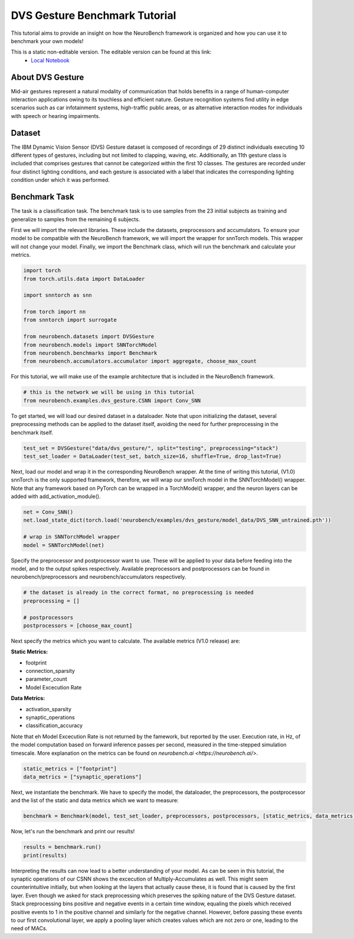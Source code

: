===================================
**DVS Gesture Benchmark Tutorial**
===================================

This tutorial aims to provide an insight on how the NeuroBench framework is organized and how you can use it to benchmark your own models!

This is a static non-editable version. The editable version can be found at this link:
 * `Local Notebook <path/to/ipynb_file>`__

**About DVS Gesture**
-----------------------

Mid-air gestures represent a natural modality of communication that holds benefits in a range of human-computer interaction applications owing to its touchless and efficient nature. Gesture recognition systems find utility in edge scenarios such as car infotainment systems, high-traffic public areas, or as alternative interaction modes for individuals with speech or hearing impairments.

**Dataset**
------------

The IBM Dynamic Vision Sensor (DVS) Gesture dataset is composed of recordings of 29 distinct individuals executing 10 different types of gestures, including but not limited to clapping, waving, etc. Additionally, an 11th gesture class is included that comprises gestures that cannot be categorized within the first 10 classes. The gestures are recorded under four distinct lighting conditions, and each gesture is associated with a label that indicates the corresponding lighting condition under which it was performed.

**Benchmark Task**
-------------------

The task is a classification task. The benchmark task is to use samples from the 23 initial subjects as training and generalize to samples from the remaining 6 subjects.

First we will import the relevant libraries. These include the datasets, preprocessors and accumulators. To ensure your model to be compatible with the NeuroBench framework, we will import the wrapper for snnTorch models. This wrapper will not change your model. Finally, we import the Benchmark class, which will run the benchmark and calculate your metrics.

.. code:: python

   import torch
   from torch.utils.data import DataLoader

   import snntorch as snn

   from torch import nn
   from snntorch import surrogate

   from neurobench.datasets import DVSGesture
   from neurobench.models import SNNTorchModel
   from neurobench.benchmarks import Benchmark
   from neurobench.accumulators.accumulator import aggregate, choose_max_count

For this tutorial, we will make use of the example architecture that is included in the NeuroBench framework.

.. code:: python

   # this is the network we will be using in this tutorial
   from neurobench.examples.dvs_gesture.CSNN import Conv_SNN

To get started, we will load our desired dataset in a dataloader. Note that upon initializing the dataset, several preprocessing methods can be applied to the dataset itself, avoiding the need for further preprocessing in the benchmark itself.

.. code:: python

   test_set = DVSGesture("data/dvs_gesture/", split="testing", preprocessing="stack")
   test_set_loader = DataLoader(test_set, batch_size=16, shuffle=True, drop_last=True)

Next, load our model and wrap it in the corresponding NeuroBench wrapper. At the time of writing this tutorial, (V1.0) snnTorch is the only supported framework, therefore, we will wrap our snnTorch model in the SNNTorchModel() wrapper. Note that any framework based on PyTorch can be wrapped in a TorchModel() wrapper, and the neuron layers can be added with add_activation_module(). 

.. code:: python

   net = Conv_SNN()
   net.load_state_dict(torch.load('neurobench/examples/dvs_gesture/model_data/DVS_SNN_untrained.pth'))

   # wrap in SNNTorchModel wrapper
   model = SNNTorchModel(net)

Specify the preprocessor and postprocessor want to use. These will be applied to your data before feeding into the model, and to the output spikes respectively. Available preprocessors and postprocessors can be found in neurobench/preprocessors and neurobench/accumulators respectively.

.. code:: python

   # the dataset is already in the correct format, no preprocessing is needed
   preprocessing = []

   # postprocessors
   postprocessors = [choose_max_count]

Next specify the metrics which you want to calculate. The available metrics (V1.0 release) are:

**Static Metrics:**

- footprint
- connection_sparsity
- parameter_count
- Model Excecution Rate

**Data Metrics:**

- activation_sparsity
- synaptic_operations
- classification_accuracy

Note that eh Model Excecution Rate is not returned by the famework, but reported by the user. Execution rate, in Hz, of the model computation based on forward inference passes per second, measured in the time-stepped simulation timescale. More explanation on the metrics can be found on `neurobench.ai <https://neurobench.ai/>`. 

.. code:: python

   static_metrics = ["footprint"]
   data_metrics = ["synaptic_operations"]

Next, we instantiate the benchmark. We have to specify the model, the dataloader, the preprocessors, the postprocessor and the list of the static and data metrics which we want to measure:

.. code:: python

   benchmark = Benchmark(model, test_set_loader, preprocessors, postprocessors, [static_metrics, data_metrics])

Now, let's run the benchmark and print our results!

.. code:: python

   results = benchmark.run()
   print(results)

Interpreting the results can now lead to a better understanding of your model. As can be seen in this tutorial, the synaptic operations of our CSNN shows the excecution of Multiply-Accumulates as well. This might seem counterintuitive initially, but when looking at the layers that actually cause these, it is found that is caused by the first layer. Even though we asked for stack preprocessing which preserves the spiking nature of the DVS Gesture dataset. Stack preprocessing bins positive and negative events in a certain time window, equaling the pixels which received positive events to 1 in the positive channel and similarly for the negative channel. However, before passing these events to our first convolutional layer, we apply a pooling layer which creates values which are not zero or one, leading to the need of MACs.
